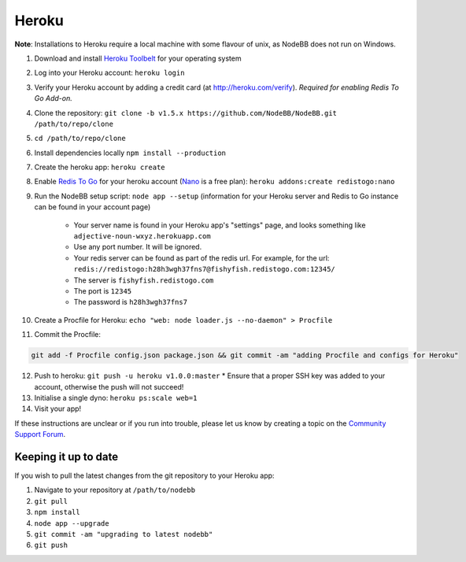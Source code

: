 Heroku
======

**Note**: Installations to Heroku require a local machine with some flavour of unix, as NodeBB does not run on Windows.

1. Download and install `Heroku Toolbelt <https://toolbelt.heroku.com/>`_ for your operating system
2. Log into your Heroku account: ``heroku login``
3. Verify your Heroku account by adding a credit card (at http://heroku.com/verify). *Required for enabling Redis To Go Add-on.*
4. Clone the repository: ``git clone -b v1.5.x https://github.com/NodeBB/NodeBB.git /path/to/repo/clone``
5. ``cd /path/to/repo/clone``
6. Install dependencies locally ``npm install --production``
7. Create the heroku app: ``heroku create``
8. Enable `Redis To Go <https://addons.heroku.com/redistogo>`_ for your heroku account (`Nano <https://addons.heroku.com/redistogo#nano>`_ is a free plan): ``heroku addons:create redistogo:nano``
9. Run the NodeBB setup script: ``node app --setup`` (information for your Heroku server and Redis to Go instance can be found in your account page)

    * Your server name is found in your Heroku app's "settings" page, and looks something like ``adjective-noun-wxyz.herokuapp.com``
    * Use any port number. It will be ignored.
    * Your redis server can be found as part of the redis url. For example, for the url: ``redis://redistogo:h28h3wgh37fns7@fishyfish.redistogo.com:12345/``
    * The server is ``fishyfish.redistogo.com``
    * The port is ``12345``
    * The password is ``h28h3wgh37fns7``

10. Create a Procfile for Heroku: ``echo "web: node loader.js --no-daemon" > Procfile``
11. Commit the Procfile:

.. code:: bash

	git add -f Procfile config.json package.json && git commit -am "adding Procfile and configs for Heroku"

12. Push to heroku: ``git push -u heroku v1.0.0:master``
    * Ensure that a proper SSH key was added to your account, otherwise the push will not succeed!
13. Initialise a single dyno: ``heroku ps:scale web=1``
14. Visit your app!

If these instructions are unclear or if you run into trouble, please let us know by creating a topic on the `Community Support Forum <https://community.nodebb.org>`_.

Keeping it up to date
---------------------

If you wish to pull the latest changes from the git repository to your Heroku app:

1. Navigate to your repository at ``/path/to/nodebb``
2. ``git pull``
3. ``npm install``
4. ``node app --upgrade``
5. ``git commit -am "upgrading to latest nodebb"``
6. ``git push``
